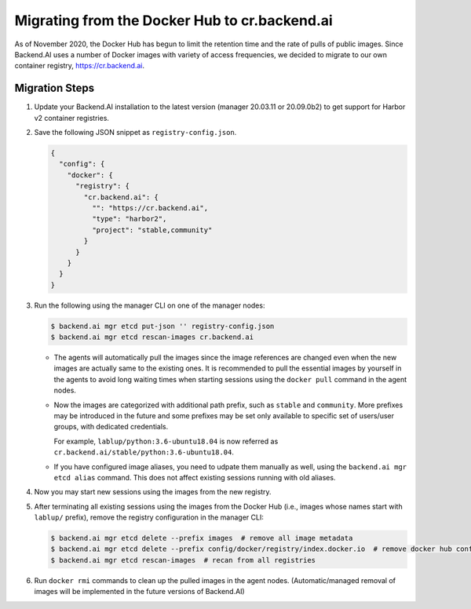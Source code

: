 Migrating from the Docker Hub to cr.backend.ai
==============================================

As of November 2020, the Docker Hub has begun to limit the retention time and the rate of pulls of public images.
Since Backend.AI uses a number of Docker images with variety of access frequencies, we decided to migrate to our own container registry, https://cr.backend.ai.

Migration Steps
---------------

1. Update your Backend.AI installation to the latest version (manager 20.03.11 or 20.09.0b2) to get support for Harbor v2 container registries.
2. Save the following JSON snippet as ``registry-config.json``.

   .. code-block:: json

      {
        "config": {
          "docker": {
            "registry": {
              "cr.backend.ai": {
                "": "https://cr.backend.ai",
                "type": "harbor2",
                "project": "stable,community"
              }
            }
          }
        }
      }

3. Run the following using the manager CLI on one of the manager nodes:

   .. code-block:: console

      $ backend.ai mgr etcd put-json '' registry-config.json
      $ backend.ai mgr etcd rescan-images cr.backend.ai

   * The agents will automatically pull the images since the image references are changed even when the new images are actually same to the existing ones.
     It is recommended to pull the essential images by yourself in the agents to avoid long waiting times when starting sessions using the ``docker pull`` command
     in the agent nodes.

   * Now the images are categorized with additional path prefix, such as ``stable`` and ``community``. More prefixes may be introduced in the future and some
     prefixes may be set only available to specific set of users/user groups, with dedicated credentials.

     For example, ``lablup/python:3.6-ubuntu18.04`` is now referred as ``cr.backend.ai/stable/python:3.6-ubuntu18.04``.

   * If you have configured image aliases, you need to udpate them manually as well, using the ``backend.ai mgr etcd alias`` command.
     This does not affect existing sessions running with old aliases.

4. Now you may start new sessions using the images from the new registry.
5. After terminating all existing sessions using the images from the Docker Hub (i.e., images whose names start with ``lablup/`` prefix), remove the registry configuration in the manager CLI:

   .. code-block:: console

      $ backend.ai mgr etcd delete --prefix images  # remove all image metadata
      $ backend.ai mgr etcd delete --prefix config/docker/registry/index.docker.io  # remove docker hub config
      $ backend.ai mgr etcd rescan-images  # recan from all registries

6. Run ``docker rmi`` commands to clean up the pulled images in the agent nodes.
   (Automatic/managed removal of images will be implemented in the future versions of Backend.AI)
